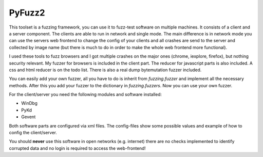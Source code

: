PyFuzz2
=======

This toolset is a fuzzing framework, you can use it to fuzz-test software on multiple machines.
It consists of a client and a server component. The clients are able to run in network and single mode.
The main difference is in network mode you can use the servers web frontend to change the config of your
clients and all crashes are send to the server and collected by image name (but there is much to do in order to
make the whole web frontend more functional).

I used these tools to fuzz browsers and I got multiple crashes on the major ones (chrome, iexplore, firefox), but
nothing security relevant.
My fuzzer for browsers is included in the client part. The reducer for javascript parts is also included.
A css and html reducer is on the todo list.
There is also a real dump bytemutation fuzzer included.

You can easily add your own fuzzer, all you have to do is inherit from *fuzzing.fuzzer* and implement all the
necessary methods. After this you add your fuzzer to the dictionary in *fuzzing.fuzzers*. Now you can use your
own fuzzer.

For the client/server you need the following modules and software installed:

* WinDbg
* PyKd
* Gevent

Both software parts are configured via xml files. The config-files show some possible values and example of how to
config the client/server.

You should **never** use this software in open networks (e.g. internet) there are no checks implemented to
identify corrupted data and no login is required to access the web-frontend!

